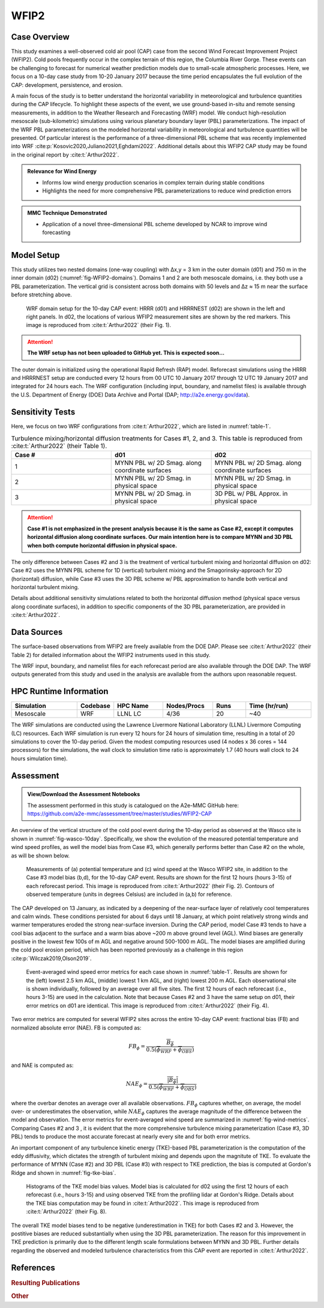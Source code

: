 *****
WFIP2 
*****


Case Overview
-------------
This study examines a well-observed cold air pool (CAP) case from the second Wind Forecast Improvement Project (WFIP2).
Cold pools frequently occur in the complex terrain of this region, the Columbia River Gorge.
These events can be challenging to forecast for numerical weather prediction models due to small-scale atmospheric processes.
Here, we focus on a 10-day case study from 10-20 January 2017 because the time period encapsulates the full evolution of the CAP: development, persistence, and erosion.

A main focus of the study is to better understand the horizontal variability in meteorological and turbulence quantities during the CAP lifecycle.
To highlight these aspects of the event, we use ground-based in-situ and remote sensing measurements, in addition to the Weather Research and Forecasting (WRF) model.
We conduct high-resolution mesoscale (sub-kilometric) simulations using various planetary boundary layer (PBL) parameterizations.
The impact of the WRF PBL parameterizations on the modeled horizontal variability in meteorological and turbulence quantities will be presented.
Of particular interest is the performance of a three-dimensional PBL scheme that was recently implemented into WRF :cite:p:`Kosovic2020,Juliano2021,Eghdami2022`.
Additional details about this WFIP2 CAP study may be found in the original report by :cite:t:`Arthur2022`.

.. admonition:: Relevance for Wind Energy

   - Informs low wind energy production scenarios in complex terrain during stable conditions
   - Highlights the need for more comprehensive PBL parameterizations to reduce wind prediction errors

.. admonition:: MMC Technique Demonstrated

   - Application of a novel three-dimensional PBL scheme developed by NCAR to improve wind forecasting


Model Setup
-----------
This study utilizes two nested domains (one-way coupling) with ∆x,y = 3 km in the outer domain (d01) and 750 m in the inner domain (d02) (:numref:`fig-WFIP2-domains`).
Domains 1 and 2 are both mesoscale domains, i.e. they both use a PBL parameterization.
The vertical grid is consistent across both domains with 50 levels and ∆z ≈ 15 m near the surface before stretching above.

  .. _fig-WFIP2-domains:
  .. figure:: ../img/wfip2_domain.png
    :width: 600
    :align: center

    WRF domain setup for the 10-day CAP event: HRRR (d01) and HRRRNEST (d02) are shown in the left and right panels. In d02, the locations of various WFIP2 measurement sites are shown by the red markers. This image is reproduced from :cite:t:`Arthur2022` (their Fig. 1).

.. attention::
  **The WRF setup has not been uploaded to GitHub yet. This is expected soon...**

The outer domain is initialized using the operational Rapid Refresh (RAP) model.
Reforecast simulations using the HRRR and HRRRNEST setup are conducted every 12 hours from 00 UTC 10 January 2017 through 12 UTC 19 January 2017 and integrated for 24 hours each.
The WRF configuration (including input, boundary, and namelist files) is available through the U.S. Department of Energy (DOE) Data Archive and Portal (DAP; http://a2e.energy.gov/data).


Sensitivity Tests
-----------------
Here, we focus on two WRF configurations from :cite:t:`Arthur2022`, which are listed in :numref:`table-1`.

.. _table-1:
.. list-table:: Turbulence mixing/horizontal diffusion treatments for Cases #1, 2, and 3. This table is reproduced from :cite:t:`Arthur2022` (their Table 1).
   :widths: 10 10 10
   :header-rows: 1

   * - Case #
     - d01
     - d02
   * - 1
     - MYNN PBL w/ 2D Smag. along coordinate surfaces
     - MYNN PBL w/ 2D Smag. along coordinate surfaces
   * - 2
     - MYNN PBL w/ 2D Smag. in physical space
     - MYNN PBL w/ 2D Smag. in physical space
   * - 3
     - MYNN PBL w/ 2D Smag. in physical space
     - 3D PBL w/ PBL Approx. in physical space

.. attention::
  **Case #1 is not emphasized in the present analysis because it is the same as Case #2, except it computes horizontal diffusion along coordinate surfaces. Our main intention here is to compare MYNN and 3D PBL when both compute horizontal diffusion in physical space.**

The only difference between Cases #2 and 3 is the treatment of vertical turbulent mixing and horizontal diffusion on d02: Case #2 uses the MYNN PBL scheme for 1D (vertical) turbulent mixing and the Smagorinsky-approach for 2D (horizontal) diffusion, while Case #3 uses the 3D PBL scheme w/ PBL approximation to handle both vertical and horizontal turbulent mixing.

Details about additional sensitivity simulations related to both the horizontal diffusion method (physical space versus along coordinate surfaces), in addition to specific components of the 3D PBL parameterization, are provided in :cite:t:`Arthur2022`.


Data Sources
------------
The surface-based observations from WFIP2 are freely available from the DOE DAP.
Please see :cite:t:`Arthur2022` (their Table 2) for detailed information about the WFIP2 instruments used in this study.

The WRF input, boundary, and namelist files for each reforecast period are also available through the DOE DAP.
The WRF outputs generated from this study and used in the analysis are available from the authors upon reasonable request.


HPC Runtime Information
-----------------------

.. list-table::
   :widths: 20 10 15 15 10 20
   :header-rows: 1
   :align: center

   * - Simulation
     - Codebase
     - HPC Name
     - Nodes/Procs
     - Runs
     - Time (hr/run)
   * - Mesoscale
     - WRF
     - LLNL LC
     - 4/36
     - 20
     - ~40


The WRF simulations are conducted using the Lawrence Livermore National Laboratory (LLNL) Livermore Computing (LC) resources.
Each WRF simulation is run every 12 hours for 24 hours of simulation time, resulting in a total of 20 simulations to cover the 10-day period.
Given the modest computing resources used (4 nodes x 36 cores = 144 processors) for the simulations, the wall clock to simulation time ratio is approximately 1.7 (40 hours wall clock to 24 hours simulation time).


Assessment
----------

.. admonition:: View/Download the Assessment Notebooks

   The assessment performed in this study is catalogued on the A2e-MMC GitHub here: https://github.com/a2e-mmc/assessment/tree/master/studies/WFIP2-CAP

An overview of the vertical structure of the cold pool event during the 10-day period as observed at the Wasco site is shown in :numref:`fig-wasco-10day`.
Specifically, we show the evolution of the measured potential temperature and wind speed profiles, as well the model bias from Case #3, which generally performs better than Case #2 on the whole, as will be shown below.

  .. _fig-wasco-10day:
  .. figure:: ../img/10_day_cold_pool.png
    :width: 500
    :align: center

    Measurements of (a) potential temperature and (c) wind speed at the Wasco WFIP2 site, in addition to the Case #3 model bias (b,d), for the 10-day CAP event. Results are shown for the first 12 hours (hours 3-15) of each reforecast period. This image is reproduced from :cite:t:`Arthur2022` (their Fig. 2). Contours of observed temperature (units in degrees Celsius) are included in (a,b) for reference.


The CAP developed on 13 January, as indicated by a deepening of the near-surface layer of relatively cool temperatures and calm winds.
These conditions persisted for about 6 days until 18 January, at which point relatively strong winds and warmer temperatures eroded the strong near-surface inversion.
During the CAP period, model Case #3 tends to have a cool bias adjacent to the surface and a warm bias above ~200 m above ground level (AGL).
Wind biases are generally positive in the lowest few 100s of m AGL and negative around 500-1000 m AGL.
The model biases are amplified during the cold pool erosion period, which has been reported previously as a challenge in this region :cite:p:`Wilczak2019,Olson2019`.


  .. _fig-wind-metrics:
  .. figure:: ../img/wind_error_metrics_all_stations.png
    :width: 500
    :align: center

    Event-averaged wind speed error metrics for each case shown in :numref:`table-1`. Results are shown for the (left) lowest 2.5 km AGL, (middle) lowest 1 km AGL, and (right) lowest 200 m AGL. Each observational site is shown individually, followed by an average over all five sites. The first 12 hours of each reforecast (i.e., hours 3-15) are used in the calculation. Note that because Cases #2 and 3 have the same setup on d01, their error metrics on d01 are identical. This image is reproduced from :cite:t:`Arthur2022` (their Fig. 4).


Two error metrics are computed for several WFIP2 sites across the entire 10-day CAP event: fractional bias (FB) and normalized absolute error (NAE). FB is computed as:

  .. math::

    FB_{\phi} = \frac{\overline{B_{\phi}}}{0.5(\overline{\phi_{WRF}}+\overline{\phi_{OBS}})}

and NAE is computed as:

  .. math::

    NAE_{\phi} = \frac{\overline{\lvert B_{\phi} \rvert}}{0.5(\overline{\phi_{WRF}}+\overline{\phi_{OBS}})}

where the overbar denotes an average over all available observations. :math:`FB_{\phi}` captures whether, on average, the model over- or underestimates the observation, while :math:`NAE_{\phi}` captures the average magnitude of the difference between the model and observation.
The error metrics for event-averaged wind speed are summarized in :numref:`fig-wind-metrics`.
Comparing Cases #2 and 3 , it is evident that the more comprehensive turbulence mixing parameterization (Case #3, 3D PBL) tends to produce the most accurate forecast at nearly every site and for both error metrics.


An important component of any turbulence kinetic energy (TKE)-based PBL parameterization is the computation of the eddy diffusivity, which dictates the strength of turbulent mixing and depends upon the magnitute of TKE.
To evaluate the performance of MYNN (Case #2) and 3D PBL (Case #3) with respect to TKE prediction, the bias is computed at Gordon's Ridge and shown in :numref:`fig-tke-bias`.


  .. _fig-tke-bias:
  .. figure:: ../img/tke_bias.png
    :width: 500
    :align: center

    Histograms of the TKE model bias values. Model bias is calculated for d02 using the first 12 hours of each reforecast (i.e., hours 3-15) and using observed TKE from the profiling lidar at Gordon's Ridge. Details about the TKE bias computation may be found in :cite:t:`Arthur2022`. This image is reproduced from :cite:t:`Arthur2022` (their Fig. 8).


The overall TKE model biases tend to be negative (underestimation in TKE) for both Cases #2 and 3.
However, the postitive biases are reduced substantially when using the 3D PBL parameterization.
The reason for this improvement in TKE prediction is primarily due to the different length scale formulations between MYNN and 3D PBL.
Further details regarding the observed and modeled turbulence characteristics from this CAP event are reported in :cite:t:`Arthur2022`.


References
----------

.. rubric:: Resulting Publications

.. bibliography:: ../all_project_pubs.bib
    :filter: mmc_rtd_section % "WFIP2"

.. rubric:: Other

.. bibliography:: wfip2.bib


